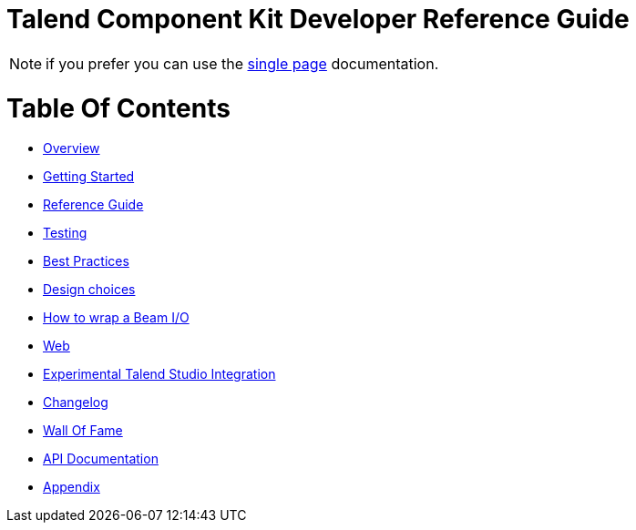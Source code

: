 = Talend Component Kit Developer Reference Guide
:page-partial:

////
ifeval::["{backend}{git_branch}" == "html5master"]
IMPORTANT: this is a version under development which has not yet been deployed.
You can however use it using the `-SNAPSHOT` version and Sonatype snapshot https://oss.sonatype.org/content/repositories/snapshots/[repository].

TIP: if you want a PDF version of that page you can find it in our snapshots:
https://oss.sonatype.org/content/repositories/snapshots/org/talend/sdk/component/documentation/{project_version}-SNAPSHOT/[link].
endif::[]

ifeval::["{git_branch}" != "master"]
NOTE: if you want a PDF version of that page just click on
this http://repo.apache.maven.org/maven2/org/talend/sdk/component/documentation/{project_version}/documentation-{project_version}-all-in-one.pdf[link].
endif::[]
////

NOTE: if you prefer you can use the <<all-in-one.adoc#, single page>> documentation.

= Table Of Contents

* <<documentation-overview.adoc#, Overview>>
* <<getting-started.adoc#, Getting Started>>
* <<documentation.adoc#, Reference Guide>>
* <<documentation-testing.adoc#, Testing>>
* <<best-practices.adoc#, Best Practices>>
* <<design.adoc#, Design choices>>
* <<wrapping-a-beam-io.adoc#, How to wrap a Beam I/O>>
* <<documentation-rest.adoc#, Web>>
* <<studio.adoc#, Experimental Talend Studio Integration>>
* <<changelog.adoc#, Changelog>>
* <<contributors.adoc#, Wall Of Fame>>
* link:apidocs.html[API Documentation]
* <<appendix.adoc#, Appendix>>
